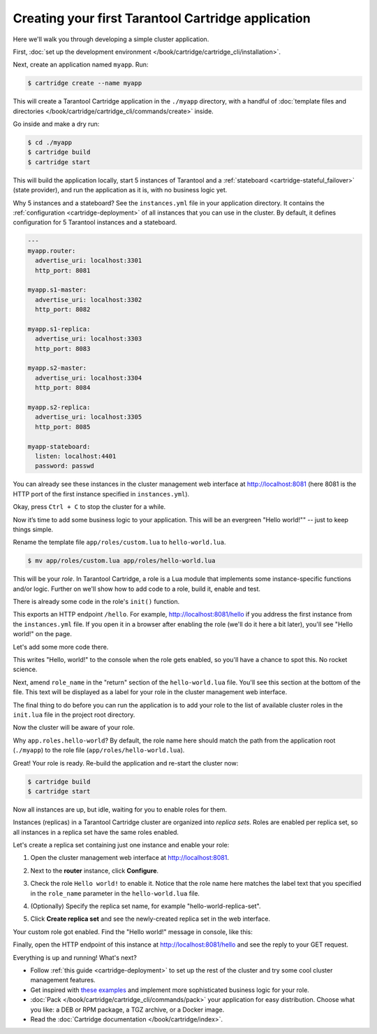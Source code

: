 .. _getting_started_cartridge:

Creating your first Tarantool Cartridge application
===================================================

Here we'll walk you through developing a simple cluster application.

First,
:doc:`set up the development environment </book/cartridge/cartridge_cli/installation>`.

Next, create an application named ``myapp``. Run:

..  code-block:: console

    $ cartridge create --name myapp

This will create a Tarantool Cartridge application in the ``./myapp`` directory,
with a handful of
:doc:`template files and directories </book/cartridge/cartridge_cli/commands/create>`
inside.

Go inside and make a dry run:

..  code-block:: console

    $ cd ./myapp
    $ cartridge build
    $ cartridge start

This will build the application locally, start 5 instances of Tarantool
and a :ref:`stateboard <cartridge-stateful_failover>` (state provider), and
run the application as it is, with no business logic yet.

Why 5 instances and a stateboard? See the ``instances.yml`` file in your application directory.
It contains the :ref:`configuration <cartridge-deployment>` of all instances
that you can use in the cluster. By default, it defines configuration for 5
Tarantool instances and a stateboard.

..  code-block:: yaml

    ---
    myapp.router:
      advertise_uri: localhost:3301
      http_port: 8081

    myapp.s1-master:
      advertise_uri: localhost:3302
      http_port: 8082

    myapp.s1-replica:
      advertise_uri: localhost:3303
      http_port: 8083

    myapp.s2-master:
      advertise_uri: localhost:3304
      http_port: 8084

    myapp.s2-replica:
      advertise_uri: localhost:3305
      http_port: 8085

    myapp-stateboard:
      listen: localhost:4401
      password: passwd

You can already see these instances in the cluster management web interface at
http://localhost:8081 (here 8081 is the HTTP port of the first instance
specified in ``instances.yml``).

..  image:: images/cluster_dry_run-border-5px.png
    :align: center
    :scale: 40%

Okay, press ``Ctrl + C`` to stop the cluster for a while.

Now it’s time to add some business logic to your application.
This will be an evergreen "Hello world!"" -- just to keep things simple.

Rename the template file ``app/roles/custom.lua`` to ``hello-world.lua``.

..  code-block:: console

    $ mv app/roles/custom.lua app/roles/hello-world.lua

This will be your *role*. In Tarantool Cartridge, a role is a Lua module that
implements some instance-specific functions and/or logic.
Further on we'll show how to add code to a role, build it, enable and test.

There is already some code in the role's ``init()`` function.

..  code-block:: lua
    :emphasize-lines: 5-7

    local function init(opts) -- luacheck: no unused args
        -- if opts.is_master then
        -- end

        local httpd = assert(cartridge.service_get('httpd'), "Failed to get httpd service")
        httpd:route({method = 'GET', path = '/hello'}, function()
            return {body = 'Hello world!'}
        end)

        return true
    end

This exports an HTTP endpoint ``/hello``. For example, http://localhost:8081/hello
if you address the first instance from the ``instances.yml`` file.
If you open it in a browser after enabling the role (we'll do it here a bit later),
you'll see "Hello world!" on the page.

Let's add some more code there.

..  code-block:: lua
    :emphasize-lines: 9-11

    local function init(opts) -- luacheck: no unused args
        -- if opts.is_master then
        -- end

        local httpd = cartridge.service_get('httpd')
        httpd:route({method = 'GET', path = '/hello'}, function()
            return {body = 'Hello world!'}
        end)

        local log = require('log')
        log.info('Hello world!')

        return true
    end

This writes "Hello, world!" to the console when the role gets enabled,
so you'll have a chance to spot this. No rocket science.

Next, amend ``role_name`` in the "return" section of the ``hello-world.lua`` file.
You'll see this section at the bottom of the file.
This text will be displayed as a label for your role in the cluster management
web interface.

.. code-block:: lua
   :emphasize-lines: 2

    return {
        role_name = 'Hello world!',
        init = init,
        stop = stop,
        validate_config = validate_config,
        apply_config = apply_config,
        -- dependencies = {'cartridge.roles.vshard-router'},
    }

The final thing to do before you can run the application is to add your role to
the list of available cluster roles in the ``init.lua`` file in the project root directory.

..  code-block:: lua
    :emphasize-lines: 8

    local cartridge = require('cartridge')

    local ok, err = cartridge.cfg({
        roles = {
            'cartridge.roles.vshard-storage',
            'cartridge.roles.vshard-router',
            'cartridge.roles.metrics',
            'app.roles.hello-world',
        },
    })

Now the cluster will be aware of your role.

Why ``app.roles.hello-world``? By default, the role name here should match the
path from the application root (``./myapp``) to the role file
(``app/roles/hello-world.lua``).

Great! Your role is ready. Re-build the application and re-start the cluster now:

..  code-block:: console

    $ cartridge build
    $ cartridge start

Now all instances are up, but idle, waiting for you to enable roles for them.

Instances (replicas) in a Tarantool Cartridge cluster are organized into
*replica sets*. Roles are enabled per replica set, so all instances in a
replica set have the same roles enabled.

Let's create a replica set containing just one instance and enable your role:

#.  Open the cluster management web interface at http://localhost:8081.
#.  Next to the **router** instance, click **Configure**.
#.  Check the role ``Hello world!`` to enable it. Notice that the role name here
    matches the label text that you specified in the ``role_name`` parameter in
    the ``hello-world.lua`` file.
#.  (Optionally) Specify the replica set name, for example
    "hello-world-replica-set".

    ..  image:: images/cluster_create_replica_set-border-5px.png
        :align: center
        :scale: 40%

#.  Click **Create replica set** and see the newly-created replica set
    in the web interface.

    ..  image:: images/cluster_new_replica_set-border-5px.png
        :align: center
        :scale: 40%

Your custom role got enabled. Find the "Hello world!" message in console,
like this:

..  image:: images/cluster_hello_world_console-border-5px.png
    :align: center
    :scale: 40%

Finally, open the HTTP endpoint of this instance at
http://localhost:8081/hello and see the reply to your GET request.

..  image:: images/cluster_hello_http-border-5px.png
    :align: center
    :scale: 40%

Everything is up and running! What's next?

*   Follow :ref:`this guide <cartridge-deployment>` to set up the rest of the
    cluster and try some cool cluster management features.
*   Get inspired with `these examples <https://github.com/tarantool/examples/>`_
    and implement more sophisticated business logic for your role.
*   :doc:`Pack </book/cartridge/cartridge_cli/commands/pack>` your application for easy distribution.
    Choose what you like: a DEB or RPM package, a TGZ archive, or a Docker image.
*   Read the :doc:`Cartridge documentation </book/cartridge/index>`.
